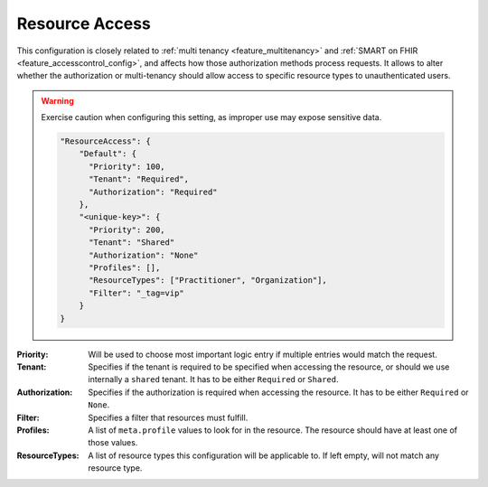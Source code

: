 .. _feature_resourceaccessdefinition:

Resource Access
===============

This configuration is closely related to :ref:`multi tenancy <feature_multitenancy>` and :ref:`SMART on FHIR <feature_accesscontrol_config>`, and affects how those authorization methods process requests.
It allows to alter whether the authorization or multi-tenancy should allow access to specific resource types to unauthenticated users.


.. warning:: 

    Exercise caution when configuring this setting, as improper use may expose sensitive data.


    .. code-block:: json

            "ResourceAccess": {
                "Default": {
                  "Priority": 100,
                  "Tenant": "Required",
                  "Authorization": "Required"
                },
                "<unique-key>": {
                  "Priority": 200,
                  "Tenant": "Shared"
                  "Authorization": "None"
                  "Profiles": [],
                  "ResourceTypes": ["Practitioner", "Organization"],
                  "Filter": "_tag=vip"
                }
            }
            

:Priority: Will be used to choose most important logic entry if multiple entries would match the request.
:Tenant: Specifies if the tenant is required to be specified when accessing the resource, or should we use internally a ``shared`` tenant. It has to be either ``Required`` or ``Shared``.
:Authorization: Specifies if the authorization is required when accessing the resource. It has to be either ``Required`` or ``None``.
:Filter: Specifies a filter that resources must fulfill.
:Profiles: A list of ``meta.profile`` values to look for in the resource. The resource should have at least one of those values.
:ResourceTypes: A list of resource types this configuration will be applicable to. If left empty, will not match any resource type.